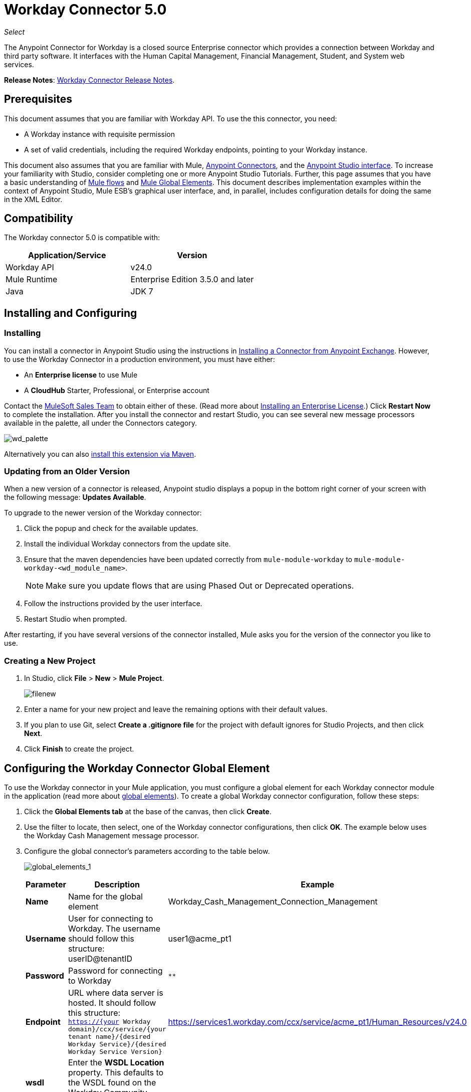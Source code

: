 = Workday Connector 5.0
:keywords: anypoint studio, esb, connector, endpoint, workday

_Select_

The Anypoint Connector for Workday is a closed source Enterprise connector which provides a connection between Workday and third party software. It interfaces with the Human Capital Management, Financial Management, Student, and System web services.

*Release Notes*: link:/release-notes/workday-connector-release-notes#version-5-0-july-1-2015[Workday Connector Release Notes].

== Prerequisites

This document assumes that you are familiar with Workday API. To use the this connector, you need:

* A Workday instance with requisite permission
* A set of valid credentials, including the required Workday endpoints, pointing to your Workday instance.

This document also assumes that you are familiar with Mule, link:/mule-user-guide/v/3.6/anypoint-connectors[Anypoint Connectors], and the link:/anypoint-studio/v/6/index[Anypoint Studio interface]. To increase your familiarity with Studio, consider completing one or more Anypoint Studio Tutorials. Further, this page assumes that you have a basic understanding of link:/mule-user-guide/v/3.6/elements-in-a-mule-flow[Mule flows] and link:/mule-user-guide/v/3.6/global-elements[Mule Global Elements]. This document describes implementation examples within the context of Anypoint Studio, Mule ESB’s graphical user interface, and, in parallel, includes configuration details for doing the same in the XML Editor.

== Compatibility

The Workday connector 5.0 is compatible with:

[%header,cols="2*a"]
|===
|Application/Service |Version
|Workday API |v24.0
|Mule Runtime |Enterprise Edition 3.5.0 and later
|Java |JDK 7
|===

== Installing and Configuring

=== Installing

You can install a connector in Anypoint Studio using the instructions in link:/getting-started/anypoint-exchange#installing-a-connector-from-anypoint-exchange[Installing a Connector from Anypoint Exchange]. However, to use the Workday Connector in a production environment, you must have either:

* An *Enterprise license* to use Mule
* A *CloudHub* Starter, Professional, or Enterprise account

Contact the link:/mule-user-guide/v/3.6/siebel-connector[MuleSoft Sales Team] to obtain either of these. (Read more about link:/mule-user-guide/v/3.6/installing-an-enterprise-license[Installing an Enterprise License].) Click *Restart Now* to complete the installation. After you install the connector and restart Studio, you can see several new message processors available in the palette, all under the Connectors category.

image:wd_palette.png[wd_palette]

Alternatively you can also link:/anypoint-studio/v/5/installing-extensions[install this extension via Maven].

=== Updating from an Older Version

When a new version of a connector is released, Anypoint studio displays a popup in the bottom right corner of your screen with the following message: *Updates Available*.

To upgrade to the newer version of the Workday connector:

.  Click the popup and check for the available updates.
.  Install the individual Workday connectors from the update site.
. Ensure that the maven dependencies have been updated correctly from `mule-module-workday` to `mule-module-workday-<wd_module_name>`.
+
NOTE: Make sure you update flows that are using Phased Out or Deprecated operations.
+
. Follow the instructions provided by the user interface.
. Restart Studio when prompted.

After restarting, if you have several versions of the connector installed, Mule asks you for the version of the connector you like to use.

=== Creating a New Project

. In Studio, click *File* > *New* > *Mule Project*.
+
image:filenew.png[filenew]
+
. Enter a name for your new project and leave the remaining options with their default values.
. If you plan to use Git, select *Create a .gitignore file* for the project with default ignores for Studio Projects, and then click *Next*.
. Click *Finish* to create the project.

== Configuring the Workday Connector Global Element

To use the Workday connector in your Mule application, you must configure a global element for each Workday connector module in the application (read more about link:/mule-user-guide/v/3.6/global-elements[global elements]). To create a global Workday connector configuration, follow these steps:

. Click the *Global Elements tab* at the base of the canvas, then click *Create*.
. Use the filter to locate, then select, one of the Workday connector configurations, then click *OK*. The example below uses the Workday Cash Management message processor.
. Configure the global connector's parameters according to the table below.
+
image:global_elements_1.jpg[global_elements_1]
+
[%header,cols="3*a"]
|===
|Parameter |Description |Example
|*Name* |Name for the global element |Workday_Cash_Management_Connection_Management
|*Username* |User for connecting to Workday. The username should follow this structure:
userID@tenantID |user1@acme_pt1
|*Password* |Password for connecting to Workday |`********`
|*Endpoint* |URL where data server is hosted. It should follow this structure:
 `https://{your Workday domain}/ccx/service/{your tenant name}/{desired Workday Service}/{desired Workday Service Version}` |
https://services1.workday.com/ccx/service/acme_pt1/Human_Resources/v24.0
|*wsdl* |Enter the *WSDL Location* property. This defaults to the WSDL found on the Workday Community website. |
|===
+
. Access the *Pooling Profile* tab to configure any settings relevant to managing multiple connections via a connection pool.
. Access the *Reconnection* tab to configure any settings relevant to reconnection strategies that Mule should execute if it loses its connection to Workday.
+
[NOTE]
The Workday connector v5.0 enables you to adjust the values for the *Connection Timeout* and the *Receive Timeout* of requests that are sent to Workday. The default value for both of these fields is 60000ms, which means that any requests that take longer than a minute throw an exception. You can override this behavior by setting their values to 0 so that the connector waits indefinitely until a request is successfully sent and a response is received.
+
. Click *Test Connection* to confirm that the parameters of your global Workday connector are accurate, and that Mule is able to successfully connect to your instance of Workday. (Read more about link:/mule-user-guide/v/3.6/testing-connections[Testing Connections].)
. Click *OK* to save the global connector configurations.

=== Setting up a Global Configuration with Proxy (Optional)

The Workday connector 5.0 supports the use of HTTP proxy servers. To setup the Global Configuration with Proxy:

. Click the *Global Elements tab* at the base of the canvas, then click *Create*.
. Use the filter to locate, then select, one of the Workday connector configurations, then click *OK*. The example below uses the Workday Cash Management message processor.
. Configure the global connector's parameters.
+
image:global_elements_2.jpg[global_elements_2]
+
. Under the Proxy Settings section, enter the *Host* address and *Port* number. If one of these fields is an input, the other must also be input.
. If your proxy server requires you to specify a username and password, you can fill these in the Username and Password fields. However, if your proxy server does not require a username and password, you can leave these fields empty.

== Using the Connector

The Workday connector is an operation-based connector, which means that when you add the connector to your flow, you need to configure a specific operation the connector is intended to perform.

=== Adding the Workday Connector to a Flow

. Create a new Mule project in Anypoint Studio.
. Drag the relevant Workday message processor onto the canvas, then select it to open the properties editor. We use the Workday Cash Management connector for an example here.
. Configure the connector's parameters:
+
image:cash_management.png[cash_management]
+
[%header,cols="3*"]
|===
|Field |Description |Default
|*Display Name* |The name of the element in your flow. |Workday Cash Management
|*Config Reference* |The global element linked to this connector. |
|*Operation* |The operation to perform. |Get financial institutions
|*Get Financial Request Reference* |A parameter that defines the query filter for the set of results. |#[payload]
|===
+
. Click blank space on the canvas to save your Workday connector configurations.

=== Example Use Case

*Note*: Get the first 100 workers in your company and create a CSV file for them. As a recruiter, I want to get a partial list of employees in my company and export the list to a file.

[tabs]
------
[tab,title="Studio Visual Editor"]
....

. Drag an HTTP connector into a new flow, and configure it with the following parameters:
+
[%header,cols="2*a"]
|===
|Property |Value
|*Host* |`localhost`
|*Path* |`getWorker`
|===
+
image:HTTP-general.png[HTTP-general]
+
image:HTTP-GE.png[HTTP-GE]
+
[TIP]
====
To set the host for the HTTP connector, you need to add a connector configuration. Click the plus *+* icon next to *Connector Configuration* (outlined above) to display the global element properties for the HTTP connector. Then, set the value of the *Host* field to `localhost`.
The new flow is now reachable through the path `http://localhost:8081/getWorker`.
====
+
. Add a Groovy transformer after the HTTP connector to deal with the message payload.
. Add the following code into the Groovy transformer. This Groovy script constructs the SOAP request to get workers out of Workday.
+
[source, code, linenums]
----
// instantiate a new getworkerrequest object
com.workday.hr.GetWorkersRequestType getWorkersType = new com.workday.hr.GetWorkersRequestType();

//OPTIONAL instantiate a responsefilter object to set page number
com.workday.hr.ResponseFilterType responseFilterType = new com.workday.hr.ResponseFilterType();
//Set the page number
responseFilterType.setPage(1);
//set the response filter in the worker object
getWorkersType.setResponseFilter(responseFilterType);

//return the getworkerrequest object as the message payload
return getWorkersType;
----
+
. Drag a Workday Human Resource connector into the flow.
+
image:workdayFlow1.png[workdayFlow1]
+
. Add a new Global element by clicking on the plus sign next to the *Connector Configuration* field.
+
image:wd2.png[wd2]
+
. Configure this Global Element according to the table below (Refer to Configuring the Workday Human Resource Connector for more details).
+
image:global_elements_1.jpg[global_elements_1]
+
[%header,cols="2*a"]
|===
|Property |Description
|*Name* |A unique name for this global element to be referenced by connectors
|*user* |User for connecting to Workday, formatted as <user>@<Tenant ID>
|*password* |Workday password
|*endpoint* |URL of your Workday server, in the form https://<Workday domain>/ccx/service/<your tenant name</<desired Workday Service>/<desired Workday Service Version> (for example, `https://services1.workday.com/ccx/service/acme/Human_Resources/v1`).
|===
+
. Back in the properties editor of the Workday Human Resource connector in your application, configure the remaining parameters according to the table below.
+
[%header,cols="2*a"]
|===
|Field |Value
|*Display Name* |Workday Human Resource
|*Config Reference* |Workday_Human_Resource (the name of the global element you created)
|*Operation* |Get workers
|*Workers Request Reference* |Leave the default #[payload]
|===
+
image:wd3.png[wd3]
+
. Add a DataMapper transformer, then configure it as per the steps listed below.
.. For the input type, select *Connector*. The fields should be automatically populated with the following:
+
[%header,cols="2*a"]
|===
|Property |Value
|*Connector* |Workday_Human_Resource
|*Operation* |get-workers
|*Object* |GetWorkersResponseType
|===
+
.. For the output type, select *CSV*, then *User Defined*. Click *Create/Edit Structure* to specify the following data structure for the output file:
+
[%header,cols="2*a"]
|===
|Variable |Type
|*UserID* |String
|*Name* |String
|*Title* |String
|===
+
.. Once you have defined both input and output, click *Create Mapping*.
.. In the response data provided by the connector (listed in DataMapper's Input pane) find the *worker* element, then drag it to the output root node as shown below. This creates a new *Element Mapping*.
+
image:worker-element.png[worker-element]
+
.. Find the input data fields of the *worker* that you want to map to your CSV output file. Drag each input data field to its corresponding output CSV field.
+
image:DM.png[DM]
+
. Add a File Endpoint at the end of your flow to output the payload to a CSV file.
+
image:workdayFlow1-final_stage.png[workdayFlow1-final_stage]
+
Configure the File Endpoint:
+
[%header,cols="2*a"]
|===
|Property |Value
|*Display Name* |`File`
|*Path* |`<desired path to create files in>`
|*Output Pattern* |`<desired filename>`
|===
+
. Run the project as a Mule application.
. From a browser, navigate to `http://localhost:8081/getWorker`.
. Mule performs the query, produces a CSV file with a list of contacts matching the query criteria, and inserts the file in the output folder you specified.
+
....
[tab,title="XML Editor"]
....

. Add a *`wd-hr:config` global element* to your project, then configure its attributes and child elements according to the table below (see code below for a complete sample).
+
[source, xml, linenums]
----
<wd-hr:config name="Workday_Human_Resource" doc:name="Workday Human Resource" hrUser="<your user name>" hrPassword="<your password>" hrEndpoint="<your server>">
        <wd-hr:connection-pooling-profile initialisationPolicy="INITIALISE_ONE" exhaustedAction="WHEN_EXHAUSTED_GROW"/>
</wd-hr:config>
----
+
[%header,cols="2*a"]
|===
|Attribute |Value
|*name* |`Workday_Human_Resource`
|*doc:name* |`Workday Human Resource`
|*objectManager* |`EAIObjMgr_enu`
|*hrPassword* |`<your password>`
|*hrEndpoint* |`<your server>`
|*hrUser* |`<your username>`
|===
+
[%header,cols="1*a"]
|===
|
Child Element
|*wd-hr:connection-pooling-profile*
|===
+
[%header,cols="2*a"]
|===
|Child Element Attribute |Value
|*initialisationPolicy* |`INITIALISE_ONE`
|*exhaustedAction* |`WHEN_EXHAUSTED_GROW`
|===
+
. Create a Mule flow with an *HTTP connector*, configuring according to the table below (see code below for a complete sample).
+
[source, xml, linenums]
----
<flow name="workdayFlow1"doc:name="workdayFlow1">
    <http:inbound-endpoint exchange-pattern="one-way"host="localhost"port="8081"path="getWorker"doc:name="HTTP"/>
</flow>
----
+
[%header,cols="2*a"]
|===
|Attribute |Value
|*exchange-pattern* |`one-way`
|*host* |`localhost`
|*port* |`8081`
|*path* |`getWorker`
|*doc:name* |`HTTP`
|===
+
The new flow is now reachable through the path `http://localhost:8081/getWorker`. As the exchange pattern is set to one-way, no response message is returned to the requester.
+
. After the HTTP connector, add Groovy transformer:
+
[source, xml, linenums]
----
<scripting:transformer doc:name="Groovy">
    <scripting:script engine="Groovy">
    </scripting:script>
</scripting:transformer>
----
+
Include the following code inside the Groovy transformer:
+
[source, code, linenums]
----
//This groovy script constructs the SOAP request to get workers out of workday

// instantiate a new getworkerrequest object
com.workday.hr.GetWorkersRequestType getWorkersType = new com.workday.hr.GetWorkersRequestType();

//OPTIONAL instantiate a responsefilter object to set page number
com.workday.hr.ResponseFilterType responseFilterType = new com.workday.hr.ResponseFilterType();
//Set the page number
responseFilterType.setPage(1);
//set the response filter in the worker object
getWorkersType.setResponseFilter(responseFilterType);

//return the getworkerrequest object as the message payload
return getWorkersType;
----
+
The end result should look like this:
+
[source, xml, linenums]
----
<scripting:transformer doc:name="Groovy">
    <scripting:script engine="Groovy"><![CDATA[//This groovy script constructs the SOAP request to get workers out of workday
// instantiate a new getworkerrequest object
com.workday.hr.GetWorkersRequestType getWorkersType = new com.workday.hr.GetWorkersRequestType();
//OPTIONAL instantiate a responsefilter object to set page number
com.workday.hr.ResponseFilterType responseFilterType = new com.workday.hr.ResponseFilterType();
//Set the page number
responseFilterType.setPage(1);
//set the response filter in the worker object
getWorkersType.setResponseFilter(responseFilterType);
//return the getworkerrequest object as the message payload
return getWorkersType;

]]>
    </scripting:script>
</scripting:transformer>
----
+
. After the Groovy transformer, add a *`wd-hr:get-workers`* element to your flow, configuring the attributes according to the table below.
+
[%header,cols="2*a"]
|===
|Property |Value
|*doc:name* |Workday Human Resource
|*config-ref* |`Workday_Human_Resource`
|===
+
The `config-ref` links this connector to the global element you created at the beginning of this example.
+
. Add a DataMapper element.
+
[source, xml, linenums]
----
<data-mapper:config name="new_mapping_grf" transformationGraphPath="new_mapping.grf" doc:name="DataMapper"/>
----
+
You must configure the DataMapper element through Studio's Visual Editor. Switch the view to Studio's Message Flow view, then click the DataMapper element to set its properties.
+
.. For the input type, select *Connector*. The fields should be automatically populated with the following:
+
[%header,cols="2*a"]
|===
|Property |Value
|*Connector* |Workday_Human_Resource
|*Operation* |get-workers
|*Object* |GetWorkersResponseType
|===
+
.. For the output type, select *CSV*, then *User Defined*. Click *Edit Fields* to specify the following data structure for the output file.
+
[%header,cols="2*a"]
|===
|Variable |Type
|*UserID* |String
|*Name* |String
|*Title* |String
|===
+
.. Once you have defined both input and output, click *Create Mapping*
.. In the response data provided by the connector (listed in DataMapper's Input pane) find the *worker* element, then drag it to the output root node as shown below. This creates a new *Element Mapping*.
+
image:worker-element.png[worker-element]
+
.. Find the input data fields of the worker that you want to map to your CSV output file. Drag each input data field to its corresponding output CSV field.
+
image:DM.png[DM]
+
. Add a `file:outbound-endpoint` in the flow after the DataMapper to output the payload into a CSV file. Configure its attributes as follows:
+
`<file:outbound-endpoint path="/Users/mulesoft/AnypointStudio/workspace/workday/testfiles" responseTimeout="10000" doc:name="File"/>`
+
[%header,cols="2*a"]
|===
|Attribute |Value
|*path* |The location in which you wish to capture the CSV file the application produces
|*responseTimeout* |

[source, code]
----
10000
----

|*doc:name* |

[source, code]
----
File
----

|===
+
. Run the project as a Mule Application.
. From a browser, navigate to `http://localhost:8081/getWorker`.
. Mule conducts the query, produces a CSV file with a list workers, and inserts the file in the output folder you specified.

....
------

== Example Code

[NOTE]
====
For this example to work, you must manually configure the following values of the global Workday HR connector (`wd-hr:config` element):

* hrUser
* hrPassword
* hrEndpoint

Moreover, adjust the filepath configuration to match a valid path on your local system and note that the DataMapper component must be configured manually using Studio's Visual Editor.
====

[source, xml, linenums]
----
<mule xmlns:data-mapper="http://www.mulesoft.org/schema/mule/ee/data-mapper" xmlns:file="http://www.mulesoft.org/schema/mule/file" xmlns:wd-hr="http://www.mulesoft.org/schema/mule/wd-hr" xmlns:scripting="http://www.mulesoft.org/schema/mule/scripting" xmlns:http="http://www.mulesoft.org/schema/mule/http" xmlns:tracking="http://www.mulesoft.org/schema/mule/ee/tracking" xmlns="http://www.mulesoft.org/schema/mule/core" xmlns:doc="http://www.mulesoft.org/schema/mule/documentation"
    xmlns:spring="http://www.springframework.org/schema/beans" version="EE-3.6.0"
    xmlns:xsi="http://www.w3.org/2001/XMLSchema-instance"
    xsi:schemaLocation="http://www.springframework.org/schema/beans http://www.springframework.org/schema/beans/spring-beans-current.xsd
http://www.mulesoft.org/schema/mule/core http://www.mulesoft.org/schema/mule/core/current/mule.xsd
http://www.mulesoft.org/schema/mule/http http://www.mulesoft.org/schema/mule/http/current/mule-http.xsd
http://www.mulesoft.org/schema/mule/ee/tracking http://www.mulesoft.org/schema/mule/ee/tracking/current/mule-tracking-ee.xsd
http://www.mulesoft.org/schema/mule/wd-hr http://www.mulesoft.org/schema/mule/wd-hr/current/mule-wd-hr.xsd
http://www.mulesoft.org/schema/mule/scripting http://www.mulesoft.org/schema/mule/scripting/current/mule-scripting.xsd
http://www.mulesoft.org/schema/mule/file http://www.mulesoft.org/schema/mule/file/current/mule-file.xsd
http://www.mulesoft.org/schema/mule/ee/data-mapper http://www.mulesoft.org/schema/mule/ee/data-mapper/current/mule-data-mapper.xsd">
    <wd-hr:config name="Workday_Human_Resource" hrUser="" hrPassword="" hrEndpoint="" doc:name="Workday Human Resource">
        <wd-hr:connection-pooling-profile initialisationPolicy="INITIALISE_ONE" exhaustedAction="WHEN_EXHAUSTED_GROW"/>
    </wd-hr:config>
#    <http:listener-config name="HTTP_Listener_Configuration"  host="localhost" port="8081" doc:name="HTTP Listener Configuration"/>
    <data-mapper:config name="getworkersresponsetype_to_csv" transformationGraphPath="getworkersresponsetype_to_csv.grf" doc:name="getworkersresponsetype_to_csv"/>

    <flow name="workdayFlow1" doc:name="workdayFlow1">
#       <http:listener config-ref="HTTP_Listener_Configuration" path="getWorker" doc:name="HTTP"/>
     <scripting:transformer doc:name="Groovy">
            <scripting:script engine="Groovy">
                <![CDATA[

//This groovy script constructs the SOAP request to get workers out of workday
// instantiate a new getworkerrequest object
com.workday.hr.GetWorkersRequestType getWorkersType = new com.workday.hr.GetWorkersRequestType();
//OPTIONAL instantiate a responsefilter object to set page number
com.workday.hr.ResponseFilterType responseFilterType = new com.workday.hr.ResponseFilterType();
//Set the page number
responseFilterType.setPage(1);
//set the response filter in the worker object
getWorkersType.setResponseFilter(responseFilterType);
//return the getworkerrequest object as the message payload
return getWorkersType;

                ]]>
            </scripting:script>
        </scripting:transformer>
        <wd-hr:get-workers config-ref="Workday_Human_Resource"  doc:name="Workday Human Resource"/>
        <data-mapper:transform config-ref="getworkersresponsetype_to_csv" doc:name="DataMapper"/>
        <file:outbound-endpoint path="/Users/mulesoft/Documents/connectors/workday/output" outputPattern="workers.csv" responseTimeout="10000" doc:name="File"/>
    </flow>
</mule>
----

== See Also

* Learn about the link:/mule-user-guide/v/3.6/datamapper-concepts[DataMapper transformer].
*  Read advanced information about the link:http://mulesoft.github.io/workday-connector/mule/modules.html[Workday Connector], including schema, attributes and security details.
* Read more about link:/mule-user-guide/v/3.6/anypoint-connectors[Anypoint Connectors].



* link:http://forums.mulesoft.com[MuleSoft's Forums]
